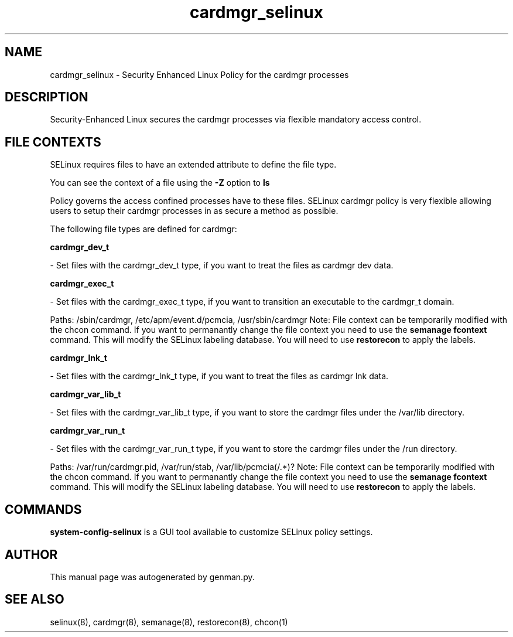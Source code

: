 .TH  "cardmgr_selinux"  "8"  "cardmgr" "dwalsh@redhat.com" "cardmgr SELinux Policy documentation"
.SH "NAME"
cardmgr_selinux \- Security Enhanced Linux Policy for the cardmgr processes
.SH "DESCRIPTION"

Security-Enhanced Linux secures the cardmgr processes via flexible mandatory access
control.  

.SH FILE CONTEXTS
SELinux requires files to have an extended attribute to define the file type. 
.PP
You can see the context of a file using the \fB\-Z\fP option to \fBls\bP
.PP
Policy governs the access confined processes have to these files. 
SELinux cardmgr policy is very flexible allowing users to setup their cardmgr processes in as secure a method as possible.
.PP 
The following file types are defined for cardmgr:


.EX
.B cardmgr_dev_t 
.EE

- Set files with the cardmgr_dev_t type, if you want to treat the files as cardmgr dev data.


.EX
.B cardmgr_exec_t 
.EE

- Set files with the cardmgr_exec_t type, if you want to transition an executable to the cardmgr_t domain.

.br
Paths: 
/sbin/cardmgr, /etc/apm/event\.d/pcmcia, /usr/sbin/cardmgr
Note: File context can be temporarily modified with the chcon command.  If you want to permanantly change the file context you need to use the 
.B semanage fcontext 
command.  This will modify the SELinux labeling database.  You will need to use
.B restorecon
to apply the labels.


.EX
.B cardmgr_lnk_t 
.EE

- Set files with the cardmgr_lnk_t type, if you want to treat the files as cardmgr lnk data.


.EX
.B cardmgr_var_lib_t 
.EE

- Set files with the cardmgr_var_lib_t type, if you want to store the cardmgr files under the /var/lib directory.


.EX
.B cardmgr_var_run_t 
.EE

- Set files with the cardmgr_var_run_t type, if you want to store the cardmgr files under the /run directory.

.br
Paths: 
/var/run/cardmgr\.pid, /var/run/stab, /var/lib/pcmcia(/.*)?
Note: File context can be temporarily modified with the chcon command.  If you want to permanantly change the file context you need to use the 
.B semanage fcontext 
command.  This will modify the SELinux labeling database.  You will need to use
.B restorecon
to apply the labels.

.SH "COMMANDS"

.PP
.B system-config-selinux 
is a GUI tool available to customize SELinux policy settings.

.SH AUTHOR	
This manual page was autogenerated by genman.py.

.SH "SEE ALSO"
selinux(8), cardmgr(8), semanage(8), restorecon(8), chcon(1)
